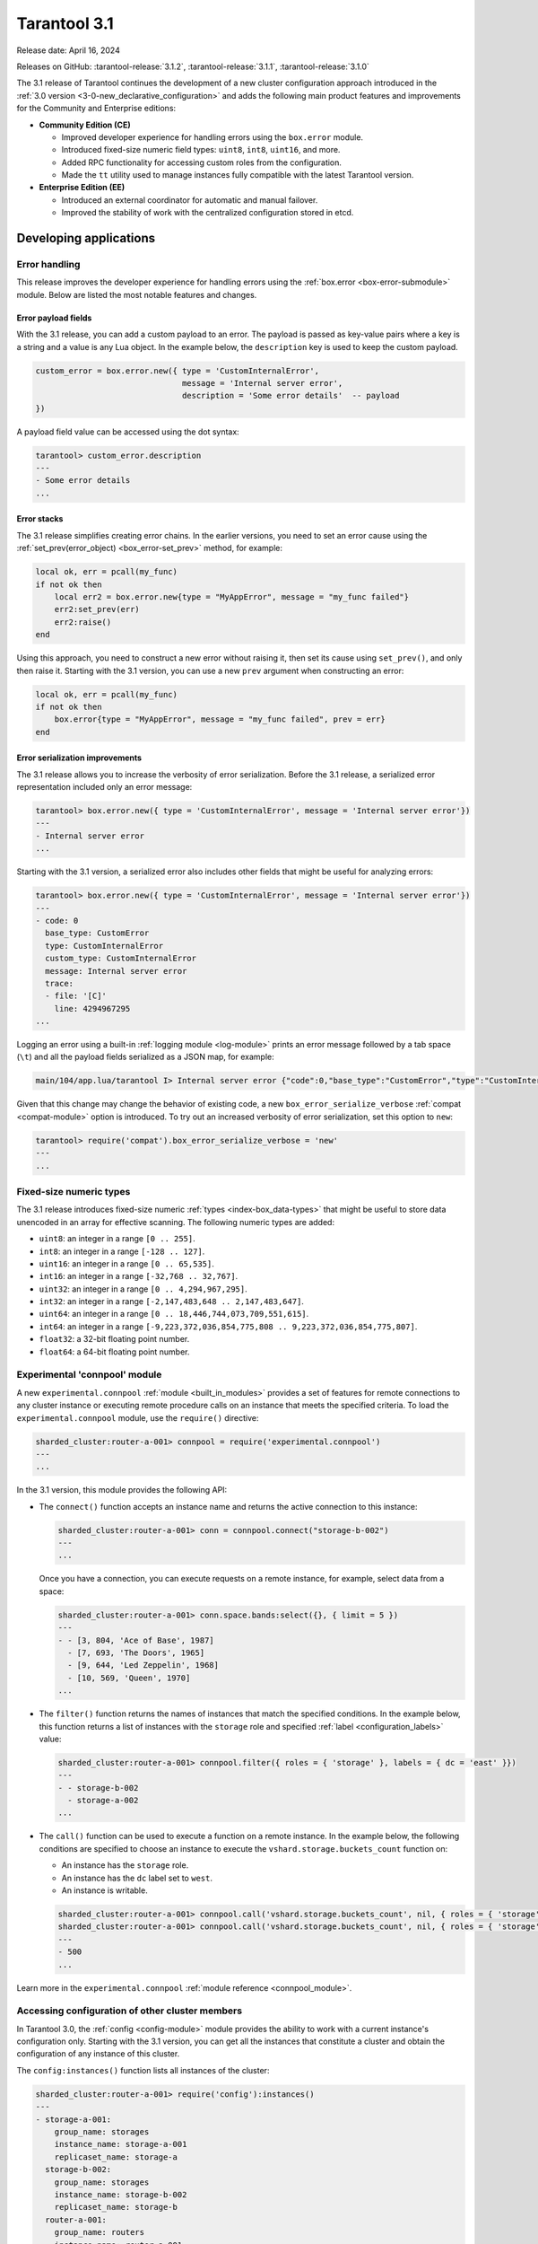 Tarantool 3.1
=============

Release date: April 16, 2024

Releases on GitHub: :tarantool-release:`3.1.2`, :tarantool-release:`3.1.1`, :tarantool-release:`3.1.0`

The 3.1 release of Tarantool continues the development of a new cluster configuration approach introduced in the :ref:`3.0 version <3-0-new_declarative_configuration>` and adds the following main product features and improvements for the Community and Enterprise editions:

*   **Community Edition (CE)**

    *   Improved developer experience for handling errors using the ``box.error`` module.
    *   Introduced fixed-size numeric field types: ``uint8``, ``int8``, ``uint16``, and more.
    *   Added RPC functionality for accessing custom roles from the configuration.
    *   Made the ``tt`` utility used to manage instances fully compatible with the latest Tarantool version.

*   **Enterprise Edition (EE)**

    *   Introduced an external coordinator for automatic and manual failover.
    *   Improved the stability of work with the centralized configuration stored in etcd.


.. _3-1-features-for-developers:

Developing applications
-----------------------

.. _3-1-error-handling:

Error handling
~~~~~~~~~~~~~~

This release improves the developer experience for handling errors using the :ref:`box.error <box-error-submodule>` module.
Below are listed the most notable features and changes.


.. _3-1-error_payload_fields:

Error payload fields
********************

With the 3.1 release, you can add a custom payload to an error.
The payload is passed as key-value pairs where a key is a string and a value is any Lua object.
In the example below, the ``description`` key is used to keep the custom payload.

..  code-block:: lua

        custom_error = box.error.new({ type = 'CustomInternalError',
                                       message = 'Internal server error',
                                       description = 'Some error details'  -- payload
        })

A payload field value can be accessed using the dot syntax:

..  code-block:: tarantoolsession

    tarantool> custom_error.description
    ---
    - Some error details
    ...





.. _3-1-error_stack:

Error stacks
************

The 3.1 release simplifies creating error chains.
In the earlier versions, you need to set an error cause using the :ref:`set_prev(error_object) <box_error-set_prev>` method, for example:

..  code-block:: lua

    local ok, err = pcall(my_func)
    if not ok then
        local err2 = box.error.new{type = "MyAppError", message = "my_func failed"}
        err2:set_prev(err)
        err2:raise()
    end

Using this approach, you need to construct a new error without raising it, then set its cause using ``set_prev()``, and only then raise it.
Starting with the 3.1 version, you can use a new ``prev`` argument when constructing an error:

..  code-block:: lua

    local ok, err = pcall(my_func)
    if not ok then
        box.error{type = "MyAppError", message = "my_func failed", prev = err}
    end


.. _3-1-error_serialization:

Error serialization improvements
********************************

The 3.1 release allows you to increase the verbosity of error serialization.
Before the 3.1 release, a serialized error representation included only an error message:

..  code-block:: tarantoolsession

    tarantool> box.error.new({ type = 'CustomInternalError', message = 'Internal server error'})
    ---
    - Internal server error
    ...


Starting with the 3.1 version, a serialized error also includes other fields that might be useful for analyzing errors:

..  code-block:: lua

    tarantool> box.error.new({ type = 'CustomInternalError', message = 'Internal server error'})
    ---
    - code: 0
      base_type: CustomError
      type: CustomInternalError
      custom_type: CustomInternalError
      message: Internal server error
      trace:
      - file: '[C]'
        line: 4294967295
    ...

Logging an error using a built-in :ref:`logging module <log-module>` prints an error message followed by a tab space (``\t``) and all the payload fields serialized as a JSON map, for example:

..  code-block:: none

    main/104/app.lua/tarantool I> Internal server error {"code":0,"base_type":"CustomError","type":"CustomInternalError", ... }

Given that this change may change the behavior of existing code, a new ``box_error_serialize_verbose`` :ref:`compat <compat-module>` option is introduced.
To try out an increased verbosity of error serialization, set this option to ``new``:

..  code-block:: tarantoolsession

    tarantool> require('compat').box_error_serialize_verbose = 'new'
    ---
    ...


.. _3-1-fixed_size_numeric_types:

Fixed-size numeric types
~~~~~~~~~~~~~~~~~~~~~~~~

The 3.1 release introduces fixed-size numeric :ref:`types <index-box_data-types>` that might be useful to store data unencoded in an array for effective scanning.
The following numeric types are added:

*   ``uint8``: an integer in a range ``[0 .. 255]``.
*   ``int8``: an integer in a range ``[-128 .. 127]``.
*   ``uint16``: an integer in a range ``[0 .. 65,535]``.
*   ``int16``: an integer in a range ``[-32,768 .. 32,767]``.
*   ``uint32``: an integer in a range ``[0 .. 4,294,967,295]``.
*   ``int32``: an integer in a range ``[-2,147,483,648 .. 2,147,483,647]``.
*   ``uint64``: an integer in a range ``[0 .. 18,446,744,073,709,551,615]``.
*   ``int64``: an integer in a range ``[-9,223,372,036,854,775,808 .. 9,223,372,036,854,775,807]``.
*   ``float32``: a 32-bit floating point number.
*   ``float64``: a 64-bit floating point number.


.. _3-1-experimental_connpool:

Experimental 'connpool' module
~~~~~~~~~~~~~~~~~~~~~~~~~~~~~~

A new ``experimental.connpool`` :ref:`module <built_in_modules>` provides a set of features for remote connections to any cluster instance or executing remote procedure calls on an instance that meets the specified criteria.
To load the ``experimental.connpool`` module, use the ``require()`` directive:

.. code-block:: tarantoolsession

    sharded_cluster:router-a-001> connpool = require('experimental.connpool')
    ---
    ...

In the 3.1 version, this module provides the following API:

*   The ``connect()`` function accepts an instance name and returns the active connection to this instance:

    .. code-block:: tarantoolsession

        sharded_cluster:router-a-001> conn = connpool.connect("storage-b-002")
        ---
        ...

    Once you have a connection, you can execute requests on a remote instance, for example, select data from a space:

    .. code-block:: tarantoolsession

        sharded_cluster:router-a-001> conn.space.bands:select({}, { limit = 5 })
        ---
        - - [3, 804, 'Ace of Base', 1987]
          - [7, 693, 'The Doors', 1965]
          - [9, 644, 'Led Zeppelin', 1968]
          - [10, 569, 'Queen', 1970]
        ...


*   The ``filter()`` function returns the names of instances that match the specified conditions.
    In the example below, this function returns a list of instances with the ``storage`` role and specified
    :ref:`label <configuration_labels>` value:

    .. code-block:: tarantoolsession

        sharded_cluster:router-a-001> connpool.filter({ roles = { 'storage' }, labels = { dc = 'east' }})
        ---
        - - storage-b-002
          - storage-a-002
        ...

*   The ``call()`` function can be used to execute a function on a remote instance.
    In the example below, the following conditions are specified to choose an instance to execute the ``vshard.storage.buckets_count`` function on:

    *   An instance has the ``storage`` role.
    *   An instance has the ``dc`` label set to ``west``.
    *   An instance is writable.

    .. code-block:: tarantoolsession

        sharded_cluster:router-a-001> connpool.call('vshard.storage.buckets_count', nil, { roles = { 'storage' }, labels = { dc = 'west' }, mode = 'rw' })
        sharded_cluster:router-a-001> connpool.call('vshard.storage.buckets_count', nil, { roles = { 'storage' }, labels = { dc = 'west' }, mode = 'rw' })
        ---
        - 500
        ...

Learn more in the ``experimental.connpool`` :ref:`module reference <connpool_module>`.


.. _3-1-accessing_configuration:

Accessing configuration of other cluster members
~~~~~~~~~~~~~~~~~~~~~~~~~~~~~~~~~~~~~~~~~~~~~~~~

In Tarantool 3.0, the :ref:`config <config-module>` module provides the ability to work with a current instance's configuration only.
Starting with the 3.1 version, you can get all the instances that constitute a cluster and obtain the configuration of any instance of this cluster.

The ``config:instances()`` function lists all instances of the cluster:

..  code-block:: tarantoolsession

    sharded_cluster:router-a-001> require('config'):instances()
    ---
    - storage-a-001:
        group_name: storages
        instance_name: storage-a-001
        replicaset_name: storage-a
      storage-b-002:
        group_name: storages
        instance_name: storage-b-002
        replicaset_name: storage-b
      router-a-001:
        group_name: routers
        instance_name: router-a-001
        replicaset_name: router-a
      storage-a-002:
        group_name: storages
        instance_name: storage-a-002
        replicaset_name: storage-a
      storage-b-001:
        group_name: storages
        instance_name: storage-b-001
        replicaset_name: storage-b
    ...

To get the specified configuration value for a certain instance, pass an instance name as an argument to ``config:get()``:

..  code-block:: tarantoolsession

    sharded_cluster:router-a-001> require('config'):get('iproto', {instance = 'storage-b-001'})
    ---
    - readahead: 16320
      net_msg_max: 768
      listen:
      - uri: 127.0.0.1:3304
      threads: 1
      advertise:
        peer:
          login: replicator
        client: null
        sharding:
          login: storage
    ...



.. _3-1-administration-and-maintenance:

Administration and maintenance
------------------------------

.. _3-1-failover_coordinator:

Failover coordinator (EE)
~~~~~~~~~~~~~~~~~~~~~~~~~

Tarantool Enterprise Edition 3.1 introduces an external failover coordinator that monitors a Tarantool cluster and performs automatic leadership change if a current replica set leader is inaccessible.

A failover coordinator requires the :ref:`replication.failover <configuration_reference_replication_failover>` configuration option to be set to ``supervised``:

..  code-block:: yaml

    replication:
      failover: supervised

    # ...

To start a failover coordinator, execute the ``tarantool`` command with the ``failover`` option and pass a path to a :ref:`YAML configuration file <configuration_overview>`:

.. code-block:: console

    $ tarantool --failover --config /path/to/config

A failover coordinator connects to all the instances, polls them for their status, and controls that each replica set with ``replication.failover`` set to ``supervised`` has only one writable instance.

Optionally, you can configure failover timeouts and other parameters in the ``failover`` section at the :ref:`global level <configuration_scopes>`:

..  code-block:: yaml

    failover:
      call_timeout: 1
      lease_interval: 15
      renew_interval: 5
      stateboard:
        renew_interval: 1
        keepalive_interval: 5


.. _3-1-sharding:

Sharding
~~~~~~~~

The 3.1 release includes new :ref:`sharding <configuration_reference_sharding>` options that provide additional flexibility for configuring a sharded cluster.
A new ``sharding.weight`` specifies the relative amount of data that a replica set can store.
In the example below, the ``storage-a`` replica set can store twice as much data as ``storage-b``:

..  code-block:: yaml

    # ...
    replicasets:
      storage-a:
        sharding:
          weight: 2
        # ...
      storage-b:
        sharding:
          weight: 1
        # ...



The ``sharding.rebalancer_mode`` option configures whether a rebalancer is selected manually or automatically.
This option can have one of three values:

*   ``auto`` (default): if there are no replica sets with the ``rebalancer`` sharding role (:ref:`sharding.roles <configuration_reference_sharding_roles>`), a replica set with the rebalancer will be selected automatically among all replica sets.
*   ``manual``: one of the replica sets should have the ``rebalancer`` sharding role. The rebalancer will be in this replica set.
*   ``off``: rebalancing is turned off regardless of whether a replica set with the ``rebalancer`` sharding role  exists or not.


.. _3-1-compatibility_tt:

Compatibility with the tt utility
---------------------------------

With this release, the ``tarantoolctl`` utility used to administer Tarantool instances is completely removed from Tarantool packages.
The latest version of the :ref:`tt utility <tt-cli>` is fully compatible with Tarantool 3.1 and covers all the required functionality:

*   Setting up a development environment: initializing the environment and installing different Tarantool versions.
*   Various capabilities for developing cluster applications: creating applications from templates, managing modules, and building and packaging applications.
*   Managing cluster instances: starting and stopping instances, connecting to remote instances for administration, and so on.
*   Importing and exporting data (Enterprise Edition only).

Learn how to migrate from ``tarantoolctl`` to ``tt`` in the :ref:`tarantoolctl-migration-to-tt` section.